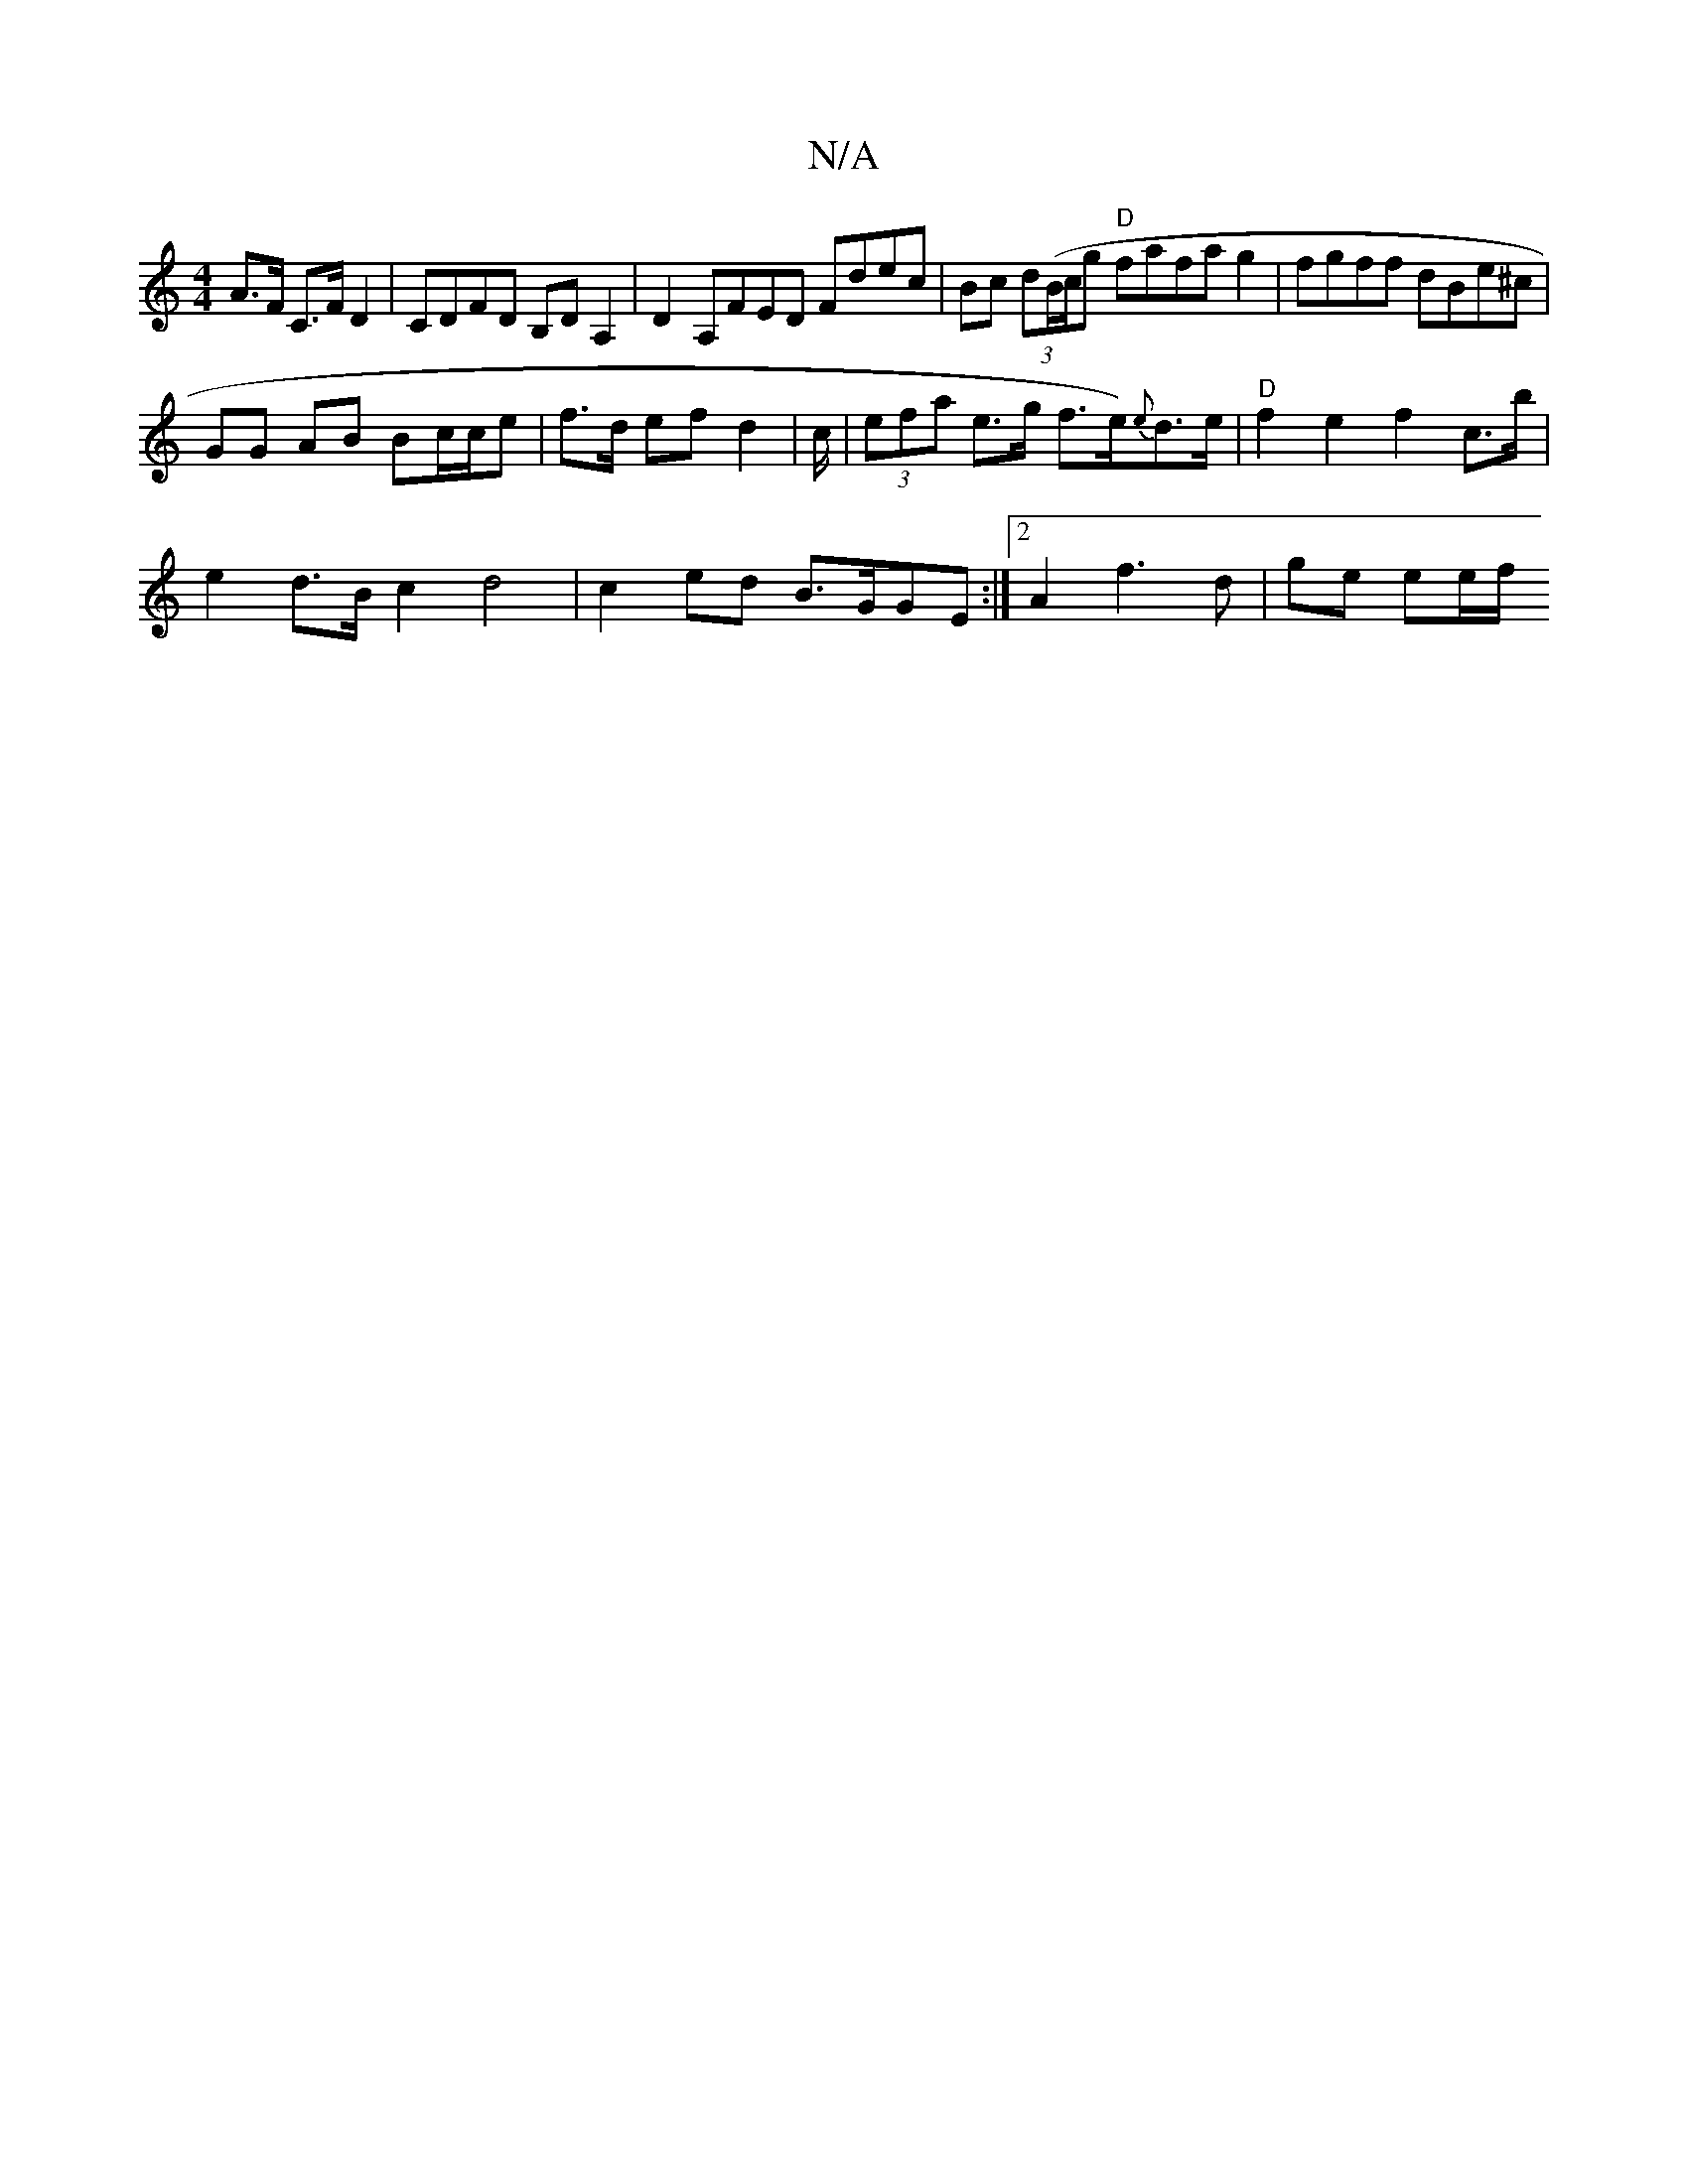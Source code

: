 X:1
T:N/A
M:4/4
R:N/A
K:Cmajor
A>F C>F D2 | CDFD B,DA,2|D2 A,FED Fdec | Bc (3d(B/c/gn "D"fafag2| fgff dBe^c |
GG AB Bc/c/e|f>d ef d2 | c/ | (3efa e>g f>e){e}d>e | "D"f2 e2 f2 c>b |
e2 d>B c2 d4 | c2 ed B>GGE :|2 A2 f3 d | ge ee/f/ 